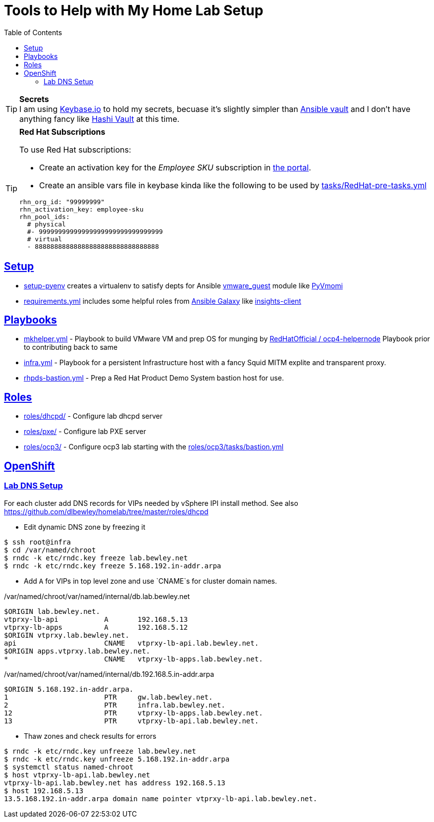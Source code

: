 :toc:
:icons: font
:sectanchors:
:sectlinks:
:toc: []

= Tools to Help with My Home Lab Setup

.**Secrets**
[TIP]
I am using https://keybase.io/[Keybase.io] to hold my secrets, becuase it's slightly simpler than https://docs.ansible.com/ansible/latest/user_guide/vault.html[Ansible vault] and I don't have anything fancy like https://www.vaultproject.io/[Hashi Vault] at this time.

.**Red Hat Subscriptions**
[TIP]
====
To use Red Hat subscriptions:

* Create an activation key for the _Employee SKU_ subscription in https://access.redhat.com/management/activation_keys[the portal].
* Create an ansible vars file in keybase kinda like the following to be used by link:tasks/RedHat-pre-tasks.yml[]

[source,yaml]
----
rhn_org_id: "99999999"
rhn_activation_key: employee-sku
rhn_pool_ids:
  # physical
  #- 99999999999999999999999999999999
  # virtual
  - 88888888888888888888888888888888
----
====

== Setup

* link:setup-pyenv[] creates a virtualenv to satisfy depts for Ansible https://docs.ansible.com/ansible/latest/modules/vmware_guest_module.html[vmware_guest] module like https://pypi.org/project/pyvmomi/[PyVmomi]
* link:requirements.yml[] includes some helpful roles from https://galaxy.ansible.com/[Ansible Galaxy] like https://galaxy.ansible.com/redhatinsights/insights-client[insights-client]

== Playbooks

* link:mkhelper.yml[] - Playbook to build VMware VM and prep OS for munging by https://github.com/RedHatOfficial/ocp4-helpernode[RedHatOfficial / ocp4-helpernode] Playbook prior to contributing back to same
* link:infra.yml[] - Playbook for a persistent Infrastructure host with a fancy Squid MITM explite and transparent proxy.
* link:rhpds-bastion.yml[] - Prep a Red Hat Product Demo System bastion host for use.

== Roles

* link:roles/dhcpd/[] - Configure lab dhcpd server
* link:roles/pxe/[] - Configure lab PXE server
* link:roles/ocp3/[] - Configure ocp3 lab starting with the link:roles/ocp3/tasks/bastion.yml[]

== OpenShift

=== Lab DNS Setup

For each cluster add DNS records for VIPs needed by vSphere IPI install method.
See also https://github.com/dlbewley/homelab/tree/master/roles/dhcpd

* Edit dynamic DNS zone by freezing it

[source,bash]
----
$ ssh root@infra
$ cd /var/named/chroot
$ rndc -k etc/rndc.key freeze lab.bewley.net
$ rndc -k etc/rndc.key freeze 5.168.192.in-addr.arpa
----

* Add `A` for VIPs in top level zone and use `CNAME`s for cluster domain names.

./var/named/chroot/var/named/internal/db.lab.bewley.net
[source,bash]
----
$ORIGIN lab.bewley.net.
vtprxy-lb-api           A       192.168.5.13
vtprxy-lb-apps          A       192.168.5.12
$ORIGIN vtprxy.lab.bewley.net.
api                     CNAME   vtprxy-lb-api.lab.bewley.net.
$ORIGIN apps.vtprxy.lab.bewley.net.
*                       CNAME   vtprxy-lb-apps.lab.bewley.net.
----

./var/named/chroot/var/named/internal/db.192.168.5.in-addr.arpa
[source,bash]
----
$ORIGIN 5.168.192.in-addr.arpa.
1                       PTR     gw.lab.bewley.net.
2                       PTR     infra.lab.bewley.net.
12                      PTR     vtprxy-lb-apps.lab.bewley.net.
13                      PTR     vtprxy-lb-api.lab.bewley.net.
----

* Thaw zones and check results for errors

[source,bash]
----
$ rndc -k etc/rndc.key unfreeze lab.bewley.net
$ rndc -k etc/rndc.key unfreeze 5.168.192.in-addr.arpa
$ systemctl status named-chroot
$ host vtprxy-lb-api.lab.bewley.net
vtprxy-lb-api.lab.bewley.net has address 192.168.5.13
$ host 192.168.5.13
13.5.168.192.in-addr.arpa domain name pointer vtprxy-lb-api.lab.bewley.net.
----
